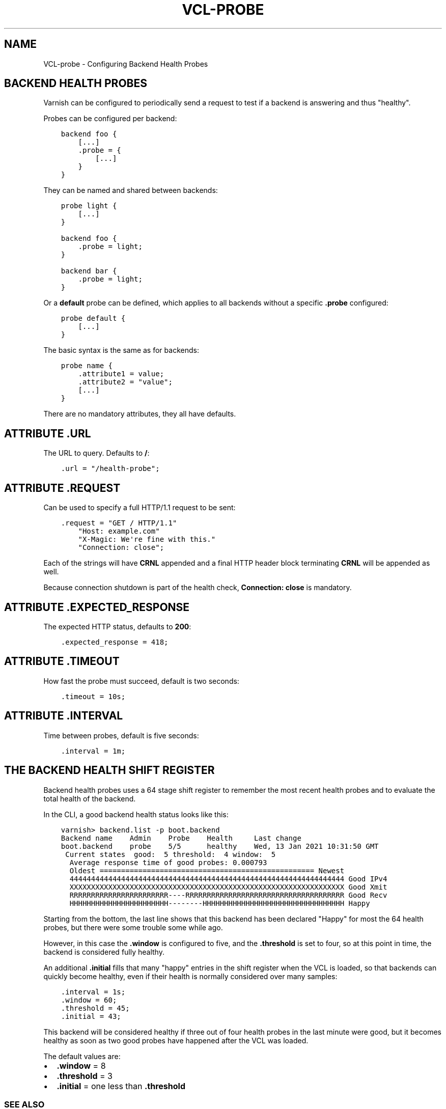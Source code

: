 .\" Man page generated from reStructuredText.
.
.TH VCL-PROBE 7 "" "" ""
.SH NAME
VCL-probe \- Configuring Backend Health Probes
.
.nr rst2man-indent-level 0
.
.de1 rstReportMargin
\\$1 \\n[an-margin]
level \\n[rst2man-indent-level]
level margin: \\n[rst2man-indent\\n[rst2man-indent-level]]
-
\\n[rst2man-indent0]
\\n[rst2man-indent1]
\\n[rst2man-indent2]
..
.de1 INDENT
.\" .rstReportMargin pre:
. RS \\$1
. nr rst2man-indent\\n[rst2man-indent-level] \\n[an-margin]
. nr rst2man-indent-level +1
.\" .rstReportMargin post:
..
.de UNINDENT
. RE
.\" indent \\n[an-margin]
.\" old: \\n[rst2man-indent\\n[rst2man-indent-level]]
.nr rst2man-indent-level -1
.\" new: \\n[rst2man-indent\\n[rst2man-indent-level]]
.in \\n[rst2man-indent\\n[rst2man-indent-level]]u
..
.\" Copyright (c) 2021 Varnish Software AS
.\" SPDX-License-Identifier: BSD-2-Clause
.\" See LICENSE file for full text of license
.
.SH BACKEND HEALTH PROBES
.sp
Varnish can be configured to periodically send a request to test if a
backend is answering and thus "healthy".
.sp
Probes can be configured per backend:
.INDENT 0.0
.INDENT 3.5
.sp
.nf
.ft C
backend foo {
    [...]
    .probe = {
        [...]
    }
}
.ft P
.fi
.UNINDENT
.UNINDENT
.sp
They can be named and shared between backends:
.INDENT 0.0
.INDENT 3.5
.sp
.nf
.ft C
probe light {
    [...]
}

backend foo {
    .probe = light;
}

backend bar {
    .probe = light;
}
.ft P
.fi
.UNINDENT
.UNINDENT
.sp
Or a \fBdefault\fP probe can be defined, which applies to all backends
without a specific \fB\&.probe\fP configured:
.INDENT 0.0
.INDENT 3.5
.sp
.nf
.ft C
probe default {
    [...]
}
.ft P
.fi
.UNINDENT
.UNINDENT
.sp
The basic syntax is the same as for backends:
.INDENT 0.0
.INDENT 3.5
.sp
.nf
.ft C
probe name {
    .attribute1 = value;
    .attribute2 = "value";
    [...]
}
.ft P
.fi
.UNINDENT
.UNINDENT
.sp
There are no mandatory attributes, they all have defaults.
.SH ATTRIBUTE .URL
.sp
The URL to query.  Defaults to \fB/\fP:
.INDENT 0.0
.INDENT 3.5
.sp
.nf
.ft C
\&.url = "/health\-probe";
.ft P
.fi
.UNINDENT
.UNINDENT
.SH ATTRIBUTE .REQUEST
.sp
Can be used to specify a full HTTP/1.1 request to be sent:
.INDENT 0.0
.INDENT 3.5
.sp
.nf
.ft C
\&.request = "GET / HTTP/1.1"
    "Host: example.com"
    "X\-Magic: We\(aqre fine with this."
    "Connection: close";
.ft P
.fi
.UNINDENT
.UNINDENT
.sp
Each of the strings will have \fBCRNL\fP appended and a final HTTP
header block terminating \fBCRNL\fP will be appended as well.
.sp
Because connection shutdown is part of the health check,
\fBConnection: close\fP is mandatory.
.SH ATTRIBUTE .EXPECTED_RESPONSE
.sp
The expected HTTP status, defaults to \fB200\fP:
.INDENT 0.0
.INDENT 3.5
.sp
.nf
.ft C
\&.expected_response = 418;
.ft P
.fi
.UNINDENT
.UNINDENT
.SH ATTRIBUTE .TIMEOUT
.sp
How fast the probe must succeed, default is two seconds:
.INDENT 0.0
.INDENT 3.5
.sp
.nf
.ft C
\&.timeout = 10s;
.ft P
.fi
.UNINDENT
.UNINDENT
.SH ATTRIBUTE .INTERVAL
.sp
Time between probes, default is five seconds:
.INDENT 0.0
.INDENT 3.5
.sp
.nf
.ft C
\&.interval = 1m;
.ft P
.fi
.UNINDENT
.UNINDENT
.SH THE BACKEND HEALTH SHIFT REGISTER
.sp
Backend health probes uses a 64 stage shift register to remember the
most recent health probes and to evaluate the total health of the backend.
.sp
In the CLI, a good backend health status looks like this:
.INDENT 0.0
.INDENT 3.5
.sp
.nf
.ft C
varnish> backend.list \-p boot.backend
Backend name    Admin    Probe    Health     Last change
boot.backend    probe    5/5      healthy    Wed, 13 Jan 2021 10:31:50 GMT
 Current states  good:  5 threshold:  4 window:  5
  Average response time of good probes: 0.000793
  Oldest ================================================== Newest
  4444444444444444444444444444444444444444444444444444444444444444 Good IPv4
  XXXXXXXXXXXXXXXXXXXXXXXXXXXXXXXXXXXXXXXXXXXXXXXXXXXXXXXXXXXXXXXX Good Xmit
  RRRRRRRRRRRRRRRRRRRRRRR\-\-\-\-RRRRRRRRRRRRRRRRRRRRRRRRRRRRRRRRRRRRR Good Recv
  HHHHHHHHHHHHHHHHHHHHHHH\-\-\-\-\-\-\-\-HHHHHHHHHHHHHHHHHHHHHHHHHHHHHHHHH Happy
.ft P
.fi
.UNINDENT
.UNINDENT
.sp
Starting from the bottom, the last line shows that this backend has been
declared "Happy" for most the 64 health probes, but there were some
trouble some while ago.
.sp
However, in this case the \fB\&.window\fP is configured to five, and the
\fB\&.threshold\fP is set to four, so at this point in time, the backend
is considered fully healthy.
.sp
An additional \fB\&.initial\fP fills that many "happy" entries in the
shift register when the VCL is loaded, so that backends can quickly
become healthy, even if their health is normally considered over
many samples:
.INDENT 0.0
.INDENT 3.5
.sp
.nf
.ft C
\&.interval = 1s;
\&.window = 60;
\&.threshold = 45;
\&.initial = 43;
.ft P
.fi
.UNINDENT
.UNINDENT
.sp
This backend will be considered healthy if three out of four health
probes in the last minute were good, but it becomes healthy as soon
as two good probes have happened after the VCL was loaded.
.sp
The default values are:
.INDENT 0.0
.IP \(bu 2
\fB\&.window\fP = 8
.IP \(bu 2
\fB\&.threshold\fP = 3
.IP \(bu 2
\fB\&.initial\fP = one less than \fB\&.threshold\fP
.UNINDENT
.SS SEE ALSO
.INDENT 0.0
.IP \(bu 2
\fIvarnishd(1)\fP
.IP \(bu 2
\fIvcl(7)\fP
.IP \(bu 2
\fIvcl\-backend(7)\fP
.IP \(bu 2
\fIvmod_directors(3)\fP
.IP \(bu 2
\fIvmod_std(3)\fP
.UNINDENT
.SS HISTORY
.sp
VCL was developed by Poul\-Henning Kamp in cooperation with Verdens
Gang AS, Redpill Linpro and Varnish Software.  This manual page is
written by Per Buer, Poul\-Henning Kamp, Martin Blix Grydeland,
Kristian Lyngstøl, Lasse Karstensen and others.
.SS COPYRIGHT
.sp
This document is licensed under the same license as Varnish
itself. See LICENSE for details.
.INDENT 0.0
.IP \(bu 2
Copyright (c) 2006 Verdens Gang AS
.IP \(bu 2
Copyright (c) 2006\-2021 Varnish Software AS
.UNINDENT
.\" Generated by docutils manpage writer.
.
